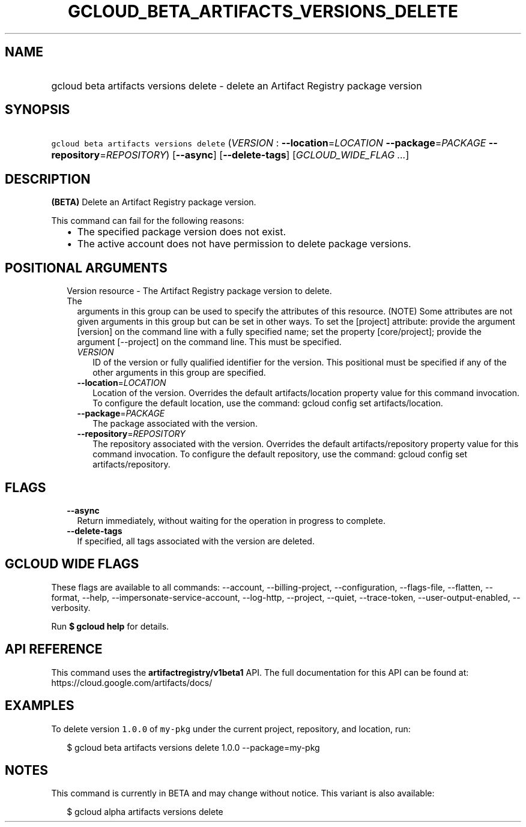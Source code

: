 
.TH "GCLOUD_BETA_ARTIFACTS_VERSIONS_DELETE" 1



.SH "NAME"
.HP
gcloud beta artifacts versions delete \- delete an Artifact Registry package version



.SH "SYNOPSIS"
.HP
\f5gcloud beta artifacts versions delete\fR (\fIVERSION\fR\ :\ \fB\-\-location\fR=\fILOCATION\fR\ \fB\-\-package\fR=\fIPACKAGE\fR\ \fB\-\-repository\fR=\fIREPOSITORY\fR) [\fB\-\-async\fR] [\fB\-\-delete\-tags\fR] [\fIGCLOUD_WIDE_FLAG\ ...\fR]



.SH "DESCRIPTION"

\fB(BETA)\fR Delete an Artifact Registry package version.

This command can fail for the following reasons:
.RS 2m
.IP "\(bu" 2m
The specified package version does not exist.
.IP "\(bu" 2m
The active account does not have permission to delete package versions.
.RE
.sp



.SH "POSITIONAL ARGUMENTS"

.RS 2m
.TP 2m

Version resource \- The Artifact Registry package version to delete. The
arguments in this group can be used to specify the attributes of this resource.
(NOTE) Some attributes are not given arguments in this group but can be set in
other ways. To set the [project] attribute: provide the argument [version] on
the command line with a fully specified name; set the property [core/project];
provide the argument [\-\-project] on the command line. This must be specified.

.RS 2m
.TP 2m
\fIVERSION\fR
ID of the version or fully qualified identifier for the version. This positional
must be specified if any of the other arguments in this group are specified.

.TP 2m
\fB\-\-location\fR=\fILOCATION\fR
Location of the version. Overrides the default artifacts/location property value
for this command invocation. To configure the default location, use the command:
gcloud config set artifacts/location.

.TP 2m
\fB\-\-package\fR=\fIPACKAGE\fR
The package associated with the version.

.TP 2m
\fB\-\-repository\fR=\fIREPOSITORY\fR
The repository associated with the version. Overrides the default
artifacts/repository property value for this command invocation. To configure
the default repository, use the command: gcloud config set artifacts/repository.


.RE
.RE
.sp

.SH "FLAGS"

.RS 2m
.TP 2m
\fB\-\-async\fR
Return immediately, without waiting for the operation in progress to complete.

.TP 2m
\fB\-\-delete\-tags\fR
If specified, all tags associated with the version are deleted.


.RE
.sp

.SH "GCLOUD WIDE FLAGS"

These flags are available to all commands: \-\-account, \-\-billing\-project,
\-\-configuration, \-\-flags\-file, \-\-flatten, \-\-format, \-\-help,
\-\-impersonate\-service\-account, \-\-log\-http, \-\-project, \-\-quiet,
\-\-trace\-token, \-\-user\-output\-enabled, \-\-verbosity.

Run \fB$ gcloud help\fR for details.



.SH "API REFERENCE"

This command uses the \fBartifactregistry/v1beta1\fR API. The full documentation
for this API can be found at: https://cloud.google.com/artifacts/docs/



.SH "EXAMPLES"

To delete version \f51.0.0\fR of \f5my\-pkg\fR under the current project,
repository, and location, run:

.RS 2m
$ gcloud beta artifacts versions delete 1.0.0 \-\-package=my\-pkg
.RE



.SH "NOTES"

This command is currently in BETA and may change without notice. This variant is
also available:

.RS 2m
$ gcloud alpha artifacts versions delete
.RE

